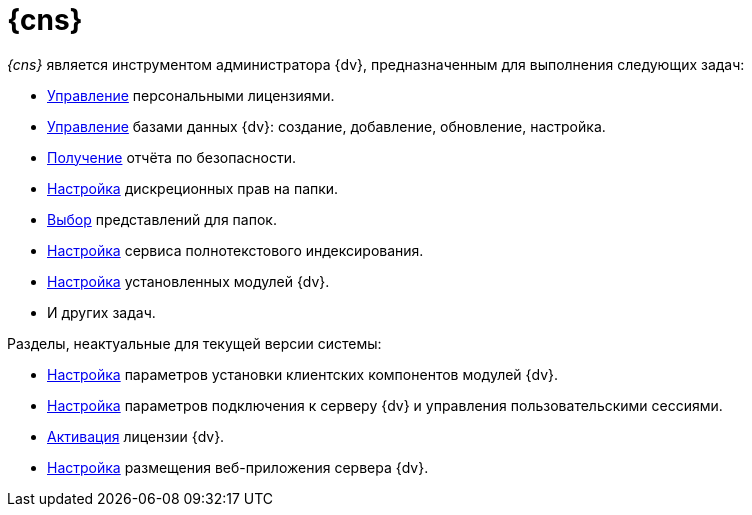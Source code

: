 = {cns}

_{cns}_ является инструментом администратора {dv}, предназначенным для выполнения следующих задач:

* xref:manage-licenses.adoc#personalLicense[Управление] персональными лицензиями.
* xref:db-settings.adoc[Управление] базами данных {dv}: создание, добавление, обновление, настройка.
* xref:section-security-report.adoc[Получение] отчёта по безопасности.
* xref:section-folder-rights.adoc[Настройка] дискреционных прав на папки.
* xref:folder-views.adoc[Выбор] представлений для папок.
* xref:full-text-service.adoc[Настройка] сервиса полнотекстового индексирования.
* xref:expansion-modules.adoc[Настройка] установленных модулей {dv}.
* И других задач.

.Разделы, неактуальные для текущей версии системы:
* xref:config-client.adoc[Настройка] параметров установки клиентских компонентов модулей {dv}.
* xref:section-server.adoc[Настройка] параметров подключения к серверу {dv} и управления пользовательскими сессиями.
* xref:manage-licenses.adoc#licenseActivation[Активация] лицензии {dv}.
* xref:section-web-server.adoc[Настройка] размещения веб-приложения сервера {dv}.
